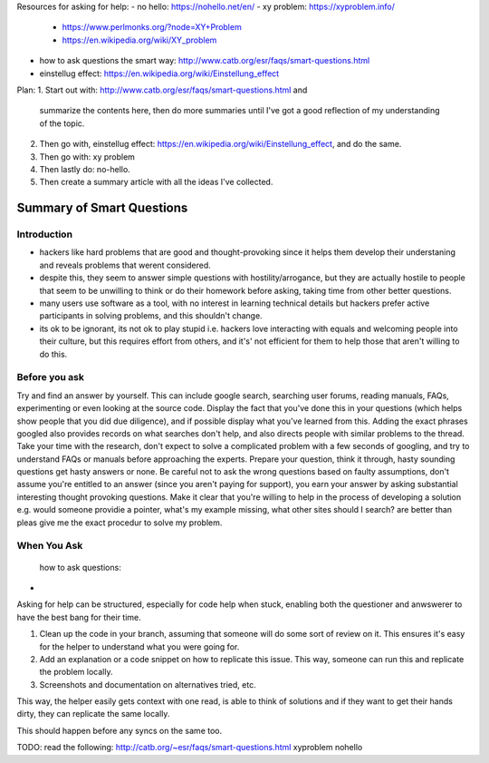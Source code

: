Resources for asking for help:
- no hello: https://nohello.net/en/
- xy problem: https://xyproblem.info/
  - https://www.perlmonks.org/?node=XY+Problem
  - https://en.wikipedia.org/wiki/XY_problem
- how to ask questions the smart way: http://www.catb.org/esr/faqs/smart-questions.html
- einstellug effect: https://en.wikipedia.org/wiki/Einstellung_effect


Plan:
1. Start out with: http://www.catb.org/esr/faqs/smart-questions.html and
   summarize the contents here, then do more summaries until I've got a good
   reflection of my understanding of the topic.
2. Then go with, einstellug effect: https://en.wikipedia.org/wiki/Einstellung_effect, and do the same.
3. Then go with: xy problem
4. Then lastly do: no-hello.
5. Then create a summary article with all the ideas I've collected.

Summary of Smart Questions
==========================
Introduction
------------
- hackers like hard problems that are good and thought-provoking since it helps
  them develop their understaning and reveals problems that werent considered.
- despite this, they seem to answer simple questions with hostility/arrogance,
  but they are actually hostile to people that seem to be unwilling to think or
  do their homework before asking, taking time from other better questions.
- many users use software as a tool, with no interest in learning technical
  details but hackers prefer active participants in solving problems, and this
  shouldn't change.
- its ok to be ignorant, its not ok to play stupid i.e. hackers love interacting
  with equals and welcoming people into their culture, but this requires effort
  from others, and it's' not efficient for them to help those that aren't
  willing to do this.

Before you ask
--------------
Try and find an answer by yourself. This can include google search, searching
user forums, reading manuals, FAQs, experimenting or even looking at the source
code. Display the fact that you've done this in your questions (which helps show
people that you did due diligence), and if possible display what you've learned
from this. Adding the exact phrases googled also provides records on what
searches don't help, and also directs people with similar problems to the
thread. Take your time with the research, don't expect to solve a complicated
problem with a few seconds of googling, and try to understand FAQs or manuals
before approaching the experts. Prepare your question, think it through, hasty
sounding questions get hasty answers or none. Be careful not to ask the wrong
questions based on faulty assumptions, don't assume you're entitled to an answer
(since you aren't paying for support), you earn your answer by asking
substantial interesting thought provoking questions. Make it clear that you're
willing to help in the process of developing a solution e.g. would someone
providie a pointer, what's my example missing, what other sites should I search?
are better than pleas give me the exact procedur to solve my problem.

When You Ask
------------









 how to ask questions:

- 



Asking for help can be structured, especially for code help when stuck, enabling
both the questioner and anwswerer to have the best bang for their time.


1. Clean up the code in your branch, assuming that someone will do some sort of
   review on it. This ensures it's easy for the helper to understand what you
   were going for.
2. Add an explanation or a code snippet on how to replicate this issue. This
   way, someone can run this and replicate the problem locally.
3. Screenshots and documentation on alternatives tried, etc.


This way, the helper easily gets context with one read, is able to think of
solutions and if they want to get their hands dirty, they can replicate the same
locally.

This should happen before any syncs on the same too.


TODO: read the following:
http://catb.org/~esr/faqs/smart-questions.html
xyproblem
nohello
